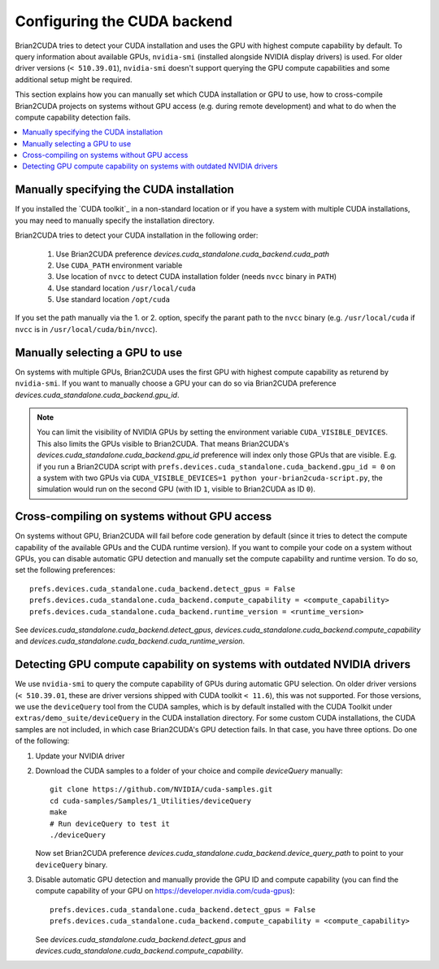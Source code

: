 Configuring the CUDA backend
============================

Brian2CUDA tries to detect your CUDA installation and uses the GPU with highest
compute capability by default. To query information about available GPUs,
``nvidia-smi`` (installed alongside NVIDIA display drivers) is used.
For older driver versions (``< 510.39.01``), ``nvidia-smi`` doesn't support querying the
GPU compute capabilities and some additional setup might be required.

This section explains how you can manually set which CUDA installation or GPU
to use, how to cross-compile Brian2CUDA projects on systems without GPU access (e.g.
during remote development) and what to do when the compute capability detection fails.

.. contents::
    :local:
    :depth: 1

Manually specifying the CUDA installation
~~~~~~~~~~~~~~~~~~~~~~~~~~~~~~~~~~~~~~~~~

If you installed the `CUDA toolkit`_ in a non-standard location or if you have
a system with multiple CUDA installations, you may need to manually specify the
installation directory.

Brian2CUDA tries to detect your CUDA installation in the following order:

    1. Use Brian2CUDA preference `devices.cuda_standalone.cuda_backend.cuda_path`
    2. Use ``CUDA_PATH`` environment variable
    3. Use location of ``nvcc`` to detect CUDA installation folder (needs ``nvcc``
       binary in ``PATH``)
    4. Use standard location ``/usr/local/cuda``
    5. Use standard location ``/opt/cuda``

If you set the path manually via the 1. or 2. option, specify the parant path
to the ``nvcc`` binary (e.g. ``/usr/local/cuda`` if ``nvcc`` is in
``/usr/local/cuda/bin/nvcc``).

.. TODO Do we need this? Check cluster
.. Depending on your system configuration, you may also need to set the
.. ``LD_LIBRARY_PATH`` environment variable to ``$CUDA_PATH/lib64``.

Manually selecting a GPU to use
~~~~~~~~~~~~~~~~~~~~~~~~~~~~~~~

On systems with multiple GPUs, Brian2CUDA uses the first GPU with highest compute
capability as returend by ``nvidia-smi``. If you want to manually choose a GPU your can
do so via Brian2CUDA preference `devices.cuda_standalone.cuda_backend.gpu_id`.

.. note::
   You can limit the visibility of NVIDIA GPUs by setting the environment variable
   ``CUDA_VISIBLE_DEVICES``. This also limits the GPUs visible to Brian2CUDA. That means
   Brian2CUDA's `devices.cuda_standalone.cuda_backend.gpu_id` preference will index only
   those GPUs that are visible. E.g. if you run a Brian2CUDA script with
   ``prefs.devices.cuda_standalone.cuda_backend.gpu_id = 0`` on a system with two GPUs
   via ``CUDA_VISIBLE_DEVICES=1 python your-brian2cuda-script.py``, the simulation would
   run on the second GPU (with ID ``1``, visible to Brian2CUDA as ID ``0``).


Cross-compiling on systems without GPU access
~~~~~~~~~~~~~~~~~~~~~~~~~~~~~~~~~~~~~~~~~~~~~

On systems without GPU, Brian2CUDA will fail before code generation by default (since it
tries to detect the compute capability of the available GPUs and the CUDA runtime
version). If you want to compile your code on a system without GPUs, you can disable
automatic GPU detection and manually set the compute capability and runtime version. To
do so, set the following preferences::

   prefs.devices.cuda_standalone.cuda_backend.detect_gpus = False
   prefs.devices.cuda_standalone.cuda_backend.compute_capability = <compute_capability>
   prefs.devices.cuda_standalone.cuda_backend.runtime_version = <runtime_version>

See `devices.cuda_standalone.cuda_backend.detect_gpus`,
`devices.cuda_standalone.cuda_backend.compute_capability` and
`devices.cuda_standalone.cuda_backend.cuda_runtime_version`.


Detecting GPU compute capability on systems with outdated NVIDIA drivers
~~~~~~~~~~~~~~~~~~~~~~~~~~~~~~~~~~~~~~~~~~~~~~~~~~~~~~~~~~~~~~~~~~~~~~~~

We use ``nvidia-smi`` to query the compute capability of GPUs during automatic GPU
selection. On older driver versions (``< 510.39.01``, these are driver versions shipped
with CUDA toolkit ``< 11.6``), this was not supported. For those versions, we use the
``deviceQuery`` tool from the _`CUDA samples`, which is by default installed with the
CUDA Toolkit under ``extras/demo_suite/deviceQuery`` in the CUDA installation directory.
For some custom CUDA installations, the CUDA samples are not included, in which case
Brian2CUDA's GPU detection fails. In that case, you have three options. Do one of the
following:

1. Update your NVIDIA driver
2. Download the _`CUDA samples` to a folder of your choice and compile `deviceQuery`
   manually::

      git clone https://github.com/NVIDIA/cuda-samples.git
      cd cuda-samples/Samples/1_Utilities/deviceQuery
      make
      # Run deviceQuery to test it
      ./deviceQuery

   Now set Brian2CUDA preference
   `devices.cuda_standalone.cuda_backend.device_query_path` to point to your
   ``deviceQuery`` binary.
3. Disable automatic GPU detection and manually provide the GPU ID and compute
   capability (you can find the compute capability of your GPU on
   https://developer.nvidia.com/cuda-gpus)::

      prefs.devices.cuda_standalone.cuda_backend.detect_gpus = False
      prefs.devices.cuda_standalone.cuda_backend.compute_capability = <compute_capability>

   See `devices.cuda_standalone.cuda_backend.detect_gpus` and
   `devices.cuda_standalone.cuda_backend.compute_capability`.

.. _`CUDA Samples`: https://github.com/NVIDIA/cuda-samples/tree/master/Samples
